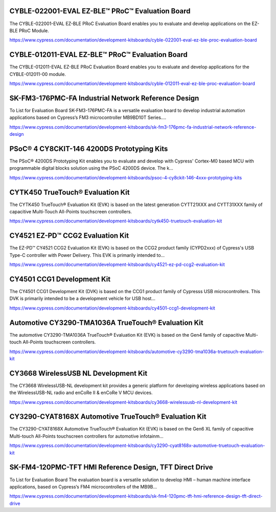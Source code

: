 CYBLE-022001-EVAL EZ-BLE™ PRoC™ Evaluation Board
==================================================
The CYBLE-022001-EVAL EZ-BLE PRoC Evaluation Board enables you to evaluate and develop applications on the EZ-BLE PRoC Module.

https://www.cypress.com/documentation/development-kitsboards/cyble-022001-eval-ez-ble-proc-evaluation-board

CYBLE-012011-EVAL EZ-BLE™ PRoC™ Evaluation Board
=================================================
The CYBLE-012011-EVAL EZ-BLE PRoC Evaluation Board enables you to evaluate and develop applications for the CYBLE-012011-00 module.

https://www.cypress.com/documentation/development-kitsboards/cyble-012011-eval-ez-ble-proc-evaluation-board

SK-FM3-176PMC-FA Industrial Network Reference Design
===================================================

To List for Evaluation Board SK-FM3-176PMC-FA is a versatile evaluation board to develop industrial automation applications based on Cypress‘s FM3 microcontroller MB9BD10T Series....

https://www.cypress.com/documentation/development-kitsboards/sk-fm3-176pmc-fa-industrial-network-reference-design						

PSoC® 4 CY8CKIT-146 4200DS Prototyping Kits
==================================================
The PSoC® 4200DS Prototyping Kit enables you to evaluate and develop with Cypress' Cortex-M0 based MCU with programmable digital blocks solution using the PSoC 4200DS device. The k...

https://www.cypress.com/documentation/development-kitsboards/psoc-4-cy8ckit-146-4xxx-prototyping-kits

CYTK450 TrueTouch® Evaluation Kit
==============================================
The CYTK450 TrueTouch® Evaluation Kit (EVK) is based on the latest generation CYTT21XXX and CYTT31XXX family of capacitive Multi-Touch All-Points touchscreen controllers.
	
https://www.cypress.com/documentation/development-kitsboards/cytk450-truetouch-evaluation-kit

CY4521 EZ-PD™ CCG2 Evaluation Kit
======================================
The EZ-PD™ CY4521 CCG2 Evaluation Kit (EVK) is based on the CCG2 product family (CYPD2xxx) of Cypress's USB Type-C controller with Power Delivery. This EVK is primarily intended to...
	
https://www.cypress.com/documentation/development-kitsboards/cy4521-ez-pd-ccg2-evaluation-kit

CY4501 CCG1 Development Kit
============================
The CY4501 CCG1 Development Kit (DVK) is based on the CCG1 product family of Cypresss USB microcontrollers. This DVK is primarily intended to be a development vehicle for USB host...

https://www.cypress.com/documentation/development-kitsboards/cy4501-ccg1-development-kit

Automotive CY3290-TMA1036A TrueTouch® Evaluation Kit
=========================================================
The automotive CY3290-TMA1036A TrueTouch® Evaluation Kit (EVK) is based on the Gen4 family of capacitive Multi-touch All-Points touchscreen controllers.

https://www.cypress.com/documentation/development-kitsboards/automotive-cy3290-tma1036a-truetouch-evaluation-kit

CY3668 WirelessUSB NL Development Kit
=======================================
The CY3668 WirelessUSB-NL development kit provides a generic platform for developing wireless applications based on the WirelessUSB-NL radio and enCoRe II & enCoRe V MCU devices.

https://www.cypress.com/documentation/development-kitsboards/cy3668-wirelessusb-nl-development-kit

CY3290-CYAT8168X Automotive TrueTouch® Evaluation Kit
=====================================================
The CY3290-CYAT8168X Automotive TrueTouch® Evaluation Kit (EVK) is based on the Gen6 XL family of capacitive Multi-touch All-Points touchscreen controllers for automotive infotainm...

https://www.cypress.com/documentation/development-kitsboards/cy3290-cyat8168x-automotive-truetouch-evaluation-kit

SK-FM4-120PMC-TFT HMI Reference Design, TFT Direct Drive
==========================================================
To List for Evaluation Board The evaluation board is a versatile solution to develop HMI – human machine interface applications, based on Cypress‘s FM4 microcontrollers of the MB9B...

https://www.cypress.com/documentation/development-kitsboards/sk-fm4-120pmc-tft-hmi-reference-design-tft-direct-drive
